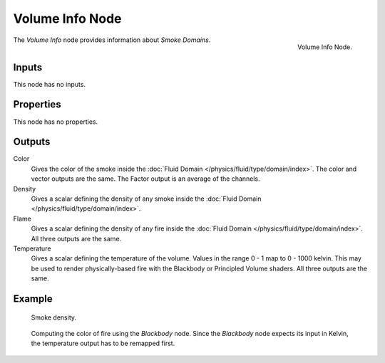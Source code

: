 .. _bpy.types.ShaderNodeVolumeInfo:

****************
Volume Info Node
****************

.. figure:: /images/render_shader-nodes_input_volume-info_node.png
   :align: right

   Volume Info Node.

The *Volume Info* node provides information about *Smoke Domains*.


Inputs
======

This node has no inputs.


Properties
==========

This node has no properties.


Outputs
=======

Color
   Gives the color of the smoke inside the :doc:`Fluid Domain </physics/fluid/type/domain/index>`.
   The color and vector outputs are the same. The Factor output is an average of the channels.
Density
   Gives a scalar defining the density of any smoke inside
   the :doc:`Fluid Domain </physics/fluid/type/domain/index>`.
Flame
   Gives a scalar defining the density of any fire inside
   the :doc:`Fluid Domain </physics/fluid/type/domain/index>`.
   All three outputs are the same.
Temperature
   Gives a scalar defining the temperature of the volume. Values in the range 0 - 1 map to 0 - 1000 kelvin.
   This may be used to render physically-based fire with the Blackbody or Principled Volume shaders.
   All three outputs are the same.


Example
=======

.. figure:: /images/render_shader-nodes_input_volume-info_example.jpg

   Smoke density.

.. figure:: /images/render_shader-nodes_input_volume-info_example-fire.jpg

   Computing the color of fire using the *Blackbody* node.
   Since the *Blackbody* node expects its input in Kelvin,
   the temperature output has to be remapped first.
